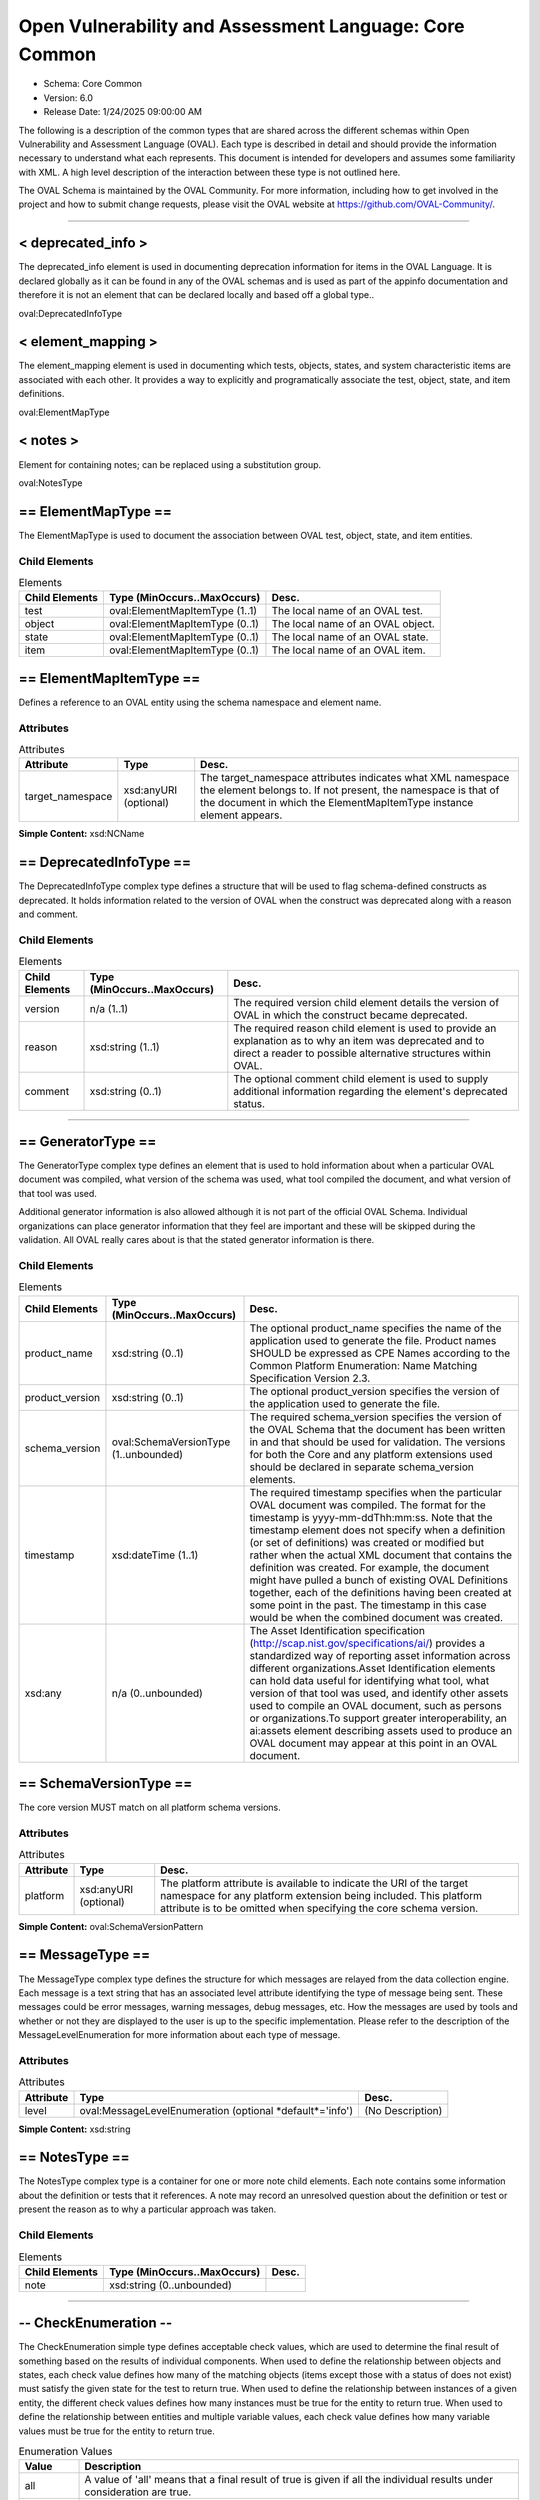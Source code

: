 Open Vulnerability and Assessment Language: Core Common  
=========================================================
* Schema: Core Common  
* Version: 6.0  
* Release Date: 1/24/2025 09:00:00 AM

The following is a description of the common types that are shared across the different schemas within Open Vulnerability and Assessment Language (OVAL). Each type is described in detail and should provide the information necessary to understand what each represents. This document is intended for developers and assumes some familiarity with XML. A high level description of the interaction between these type is not outlined here.

The OVAL Schema is maintained by the OVAL Community. For more information, including how to get involved in the project and how to submit change requests, please visit the OVAL website at https://github.com/OVAL-Community/.

______________
  
.. _deprecated_info:  
  
< deprecated_info >  
---------------------------------------------------------
The deprecated_info element is used in documenting deprecation information for items in the OVAL Language. It is declared globally as it can be found in any of the OVAL schemas and is used as part of the appinfo documentation and therefore it is not an element that can be declared locally and based off a global type..

oval:DeprecatedInfoType

.. _element_mapping:  
  
< element_mapping >  
---------------------------------------------------------
The element_mapping element is used in documenting which tests, objects, states, and system characteristic items are associated with each other. It provides a way to explicitly and programatically associate the test, object, state, and item definitions.

oval:ElementMapType

.. _notes:  
  
< notes >  
---------------------------------------------------------
Element for containing notes; can be replaced using a substitution group.

oval:NotesType

.. _ElementMapType:  
  
== ElementMapType ==  
---------------------------------------------------------
The ElementMapType is used to document the association between OVAL test, object, state, and item entities.

Child Elements  
^^^^^^^^^^^^^^^^^^^^^^^^^^^^^^^^^^^^^^^^^^^^^^^^^^^^^^^^^
.. list-table:: Elements  
    :header-rows: 1  
  
    * - Child Elements  
      - Type (MinOccurs..MaxOccurs)  
      - Desc.  
    * - test  
      - oval:ElementMapItemType (1..1)  
      - The local name of an OVAL test.  
    * - object  
      - oval:ElementMapItemType (0..1)  
      - The local name of an OVAL object.  
    * - state  
      - oval:ElementMapItemType (0..1)  
      - The local name of an OVAL state.  
    * - item  
      - oval:ElementMapItemType (0..1)  
      - The local name of an OVAL item.  
  
.. _ElementMapItemType:  
  
== ElementMapItemType ==  
---------------------------------------------------------
Defines a reference to an OVAL entity using the schema namespace and element name.

Attributes  
^^^^^^^^^^^^^^^^^^^^^^^^^^^^^^^^^^^^^^^^^^^^^^^^^^^^^^^^^
.. list-table:: Attributes  
    :header-rows: 1  
  
    * - Attribute  
      - Type  
      - Desc.  
    * - target_namespace  
      - xsd:anyURI (optional)  
      - The target_namespace attributes indicates what XML namespace the element belongs to. If not present, the namespace is that of the document in which the ElementMapItemType instance element appears.  
  
  
**Simple Content:** xsd:NCName

.. _DeprecatedInfoType:  
  
== DeprecatedInfoType ==  
---------------------------------------------------------
The DeprecatedInfoType complex type defines a structure that will be used to flag schema-defined constructs as deprecated. It holds information related to the version of OVAL when the construct was deprecated along with a reason and comment.

Child Elements  
^^^^^^^^^^^^^^^^^^^^^^^^^^^^^^^^^^^^^^^^^^^^^^^^^^^^^^^^^
.. list-table:: Elements  
    :header-rows: 1  
  
    * - Child Elements  
      - Type (MinOccurs..MaxOccurs)  
      - Desc.  
    * - version  
      - n/a (1..1)  
      - The required version child element details the version of OVAL in which the construct became deprecated.  
    * - reason  
      - xsd:string (1..1)  
      - The required reason child element is used to provide an explanation as to why an item was deprecated and to direct a reader to possible alternative structures within OVAL.  
    * - comment  
      - xsd:string (0..1)  
      - The optional comment child element is used to supply additional information regarding the element's deprecated status.  
  
______________
  
.. _GeneratorType:  
  
== GeneratorType ==  
---------------------------------------------------------
The GeneratorType complex type defines an element that is used to hold information about when a particular OVAL document was compiled, what version of the schema was used, what tool compiled the document, and what version of that tool was used.

Additional generator information is also allowed although it is not part of the official OVAL Schema. Individual organizations can place generator information that they feel are important and these will be skipped during the validation. All OVAL really cares about is that the stated generator information is there.

Child Elements  
^^^^^^^^^^^^^^^^^^^^^^^^^^^^^^^^^^^^^^^^^^^^^^^^^^^^^^^^^
.. list-table:: Elements  
    :header-rows: 1  
  
    * - Child Elements  
      - Type (MinOccurs..MaxOccurs)  
      - Desc.  
    * - product_name  
      - xsd:string (0..1)  
      - The optional product_name specifies the name of the application used to generate the file. Product names SHOULD be expressed as CPE Names according to the Common Platform Enumeration: Name Matching Specification Version 2.3.  
    * - product_version  
      - xsd:string (0..1)  
      - The optional product_version specifies the version of the application used to generate the file.  
    * - schema_version  
      - oval:SchemaVersionType (1..unbounded)  
      - The required schema_version specifies the version of the OVAL Schema that the document has been written in and that should be used for validation. The versions for both the Core and any platform extensions used should be declared in separate schema_version elements.  
    * - timestamp  
      - xsd:dateTime (1..1)  
      - The required timestamp specifies when the particular OVAL document was compiled. The format for the timestamp is yyyy-mm-ddThh:mm:ss. Note that the timestamp element does not specify when a definition (or set of definitions) was created or modified but rather when the actual XML document that contains the definition was created. For example, the document might have pulled a bunch of existing OVAL Definitions together, each of the definitions having been created at some point in the past. The timestamp in this case would be when the combined document was created.  
    * - xsd:any  
      - n/a (0..unbounded)  
      - The Asset Identification specification (http://scap.nist.gov/specifications/ai/) provides a standardized way of reporting asset information across different organizations.Asset Identification elements can hold data useful for identifying what tool, what version of that tool was used, and identify other assets used to compile an OVAL document, such as persons or organizations.To support greater interoperability, an ai:assets element describing assets used to produce an OVAL document may appear at this point in an OVAL document.  
  
.. _SchemaVersionType:  
  
== SchemaVersionType ==  
---------------------------------------------------------
The core version MUST match on all platform schema versions.

Attributes  
^^^^^^^^^^^^^^^^^^^^^^^^^^^^^^^^^^^^^^^^^^^^^^^^^^^^^^^^^
.. list-table:: Attributes  
    :header-rows: 1  
  
    * - Attribute  
      - Type  
      - Desc.  
    * - platform  
      - xsd:anyURI (optional)  
      - The platform attribute is available to indicate the URI of the target namespace for any platform extension being included. This platform attribute is to be omitted when specifying the core schema version.  
  
  
**Simple Content:** oval:SchemaVersionPattern

.. _MessageType:  
  
== MessageType ==  
---------------------------------------------------------
The MessageType complex type defines the structure for which messages are relayed from the data collection engine. Each message is a text string that has an associated level attribute identifying the type of message being sent. These messages could be error messages, warning messages, debug messages, etc. How the messages are used by tools and whether or not they are displayed to the user is up to the specific implementation. Please refer to the description of the MessageLevelEnumeration for more information about each type of message.

Attributes  
^^^^^^^^^^^^^^^^^^^^^^^^^^^^^^^^^^^^^^^^^^^^^^^^^^^^^^^^^
.. list-table:: Attributes  
    :header-rows: 1  
  
    * - Attribute  
      - Type  
      - Desc.  
    * - level  
      - oval:MessageLevelEnumeration (optional *default*='info')  
      - (No Description)  
  
  
**Simple Content:** xsd:string

.. _NotesType:  
  
== NotesType ==  
---------------------------------------------------------
The NotesType complex type is a container for one or more note child elements. Each note contains some information about the definition or tests that it references. A note may record an unresolved question about the definition or test or present the reason as to why a particular approach was taken.

Child Elements  
^^^^^^^^^^^^^^^^^^^^^^^^^^^^^^^^^^^^^^^^^^^^^^^^^^^^^^^^^
.. list-table:: Elements  
    :header-rows: 1  
  
    * - Child Elements  
      - Type (MinOccurs..MaxOccurs)  
      - Desc.  
    * - note  
      - xsd:string (0..unbounded)  
      -   
  
______________
  
.. _CheckEnumeration:  
  
-- CheckEnumeration --  
---------------------------------------------------------
The CheckEnumeration simple type defines acceptable check values, which are used to determine the final result of something based on the results of individual components. When used to define the relationship between objects and states, each check value defines how many of the matching objects (items except those with a status of does not exist) must satisfy the given state for the test to return true. When used to define the relationship between instances of a given entity, the different check values defines how many instances must be true for the entity to return true. When used to define the relationship between entities and multiple variable values, each check value defines how many variable values must be true for the entity to return true.

.. list-table:: Enumeration Values  
    :header-rows: 1  
  
    * - Value  
      - Description  
    * - all  
      - | A value of 'all' means that a final result of true is given if all the individual results under consideration are true.  
    * - at least one  
      - | A value of 'at least one' means that a final result of true is given if at least one of the individual results under consideration is true.  
    * - none satisfy  
      - | A value of 'none satisfy' means that a final result of true is given if none the individual results under consideration are true.  
    * - only one  
      - | A value of 'only one' means that a final result of true is given if one and only one of the individual results under consideration are true.  
  
Below are some tables that outline how each check attribute effects evaluation. The far left column identifies the check attribute in question. The middle column specifies the different combinations of individual results that the check attribute may bind together. (T=true, F=false, E=error, U=unknown, NE=not evaluated, NA=not applicable) For example, a 1+ under T means that one or more individual results are true, while a 0 under U means that zero individual results are unknown. The last column specifies what the final result would be according to each combination of individual results. Note that if the individual test is negated, then a true result is false and a false result is true, all other results stay as is.  
```
               ||  num of individual results  ||
 check attr is ||                             ||  final result is
               || T  | F  | E  | U  | NE | NA ||
---------------||-----------------------------||------------------
               || 1+ | 0  | 0  | 0  | 0  | 0+ ||  True
               || 0+ | 1+ | 0+ | 0+ | 0+ | 0+ ||  False
     ALL       || 0+ | 0  | 1+ | 0+ | 0+ | 0+ ||  Error
               || 0+ | 0  | 0  | 1+ | 0+ | 0+ ||  Unknown
               || 0+ | 0  | 0  | 0  | 1+ | 0+ ||  Not Evaluated
               || 0  | 0  | 0  | 0  | 0  | 1+ ||  Not Applicable
---------------||-----------------------------||------------------  
```

  
```
               ||  num of individual results  ||
 check attr is ||                             ||  final result is
               || T  | F  | E  | U  | NE | NA ||
---------------||-----------------------------||------------------
               || 1+ | 0+ | 0+ | 0+ | 0+ | 0+ ||  True
               || 0  | 1+ | 0  | 0  | 0  | 0+ ||  False
  AT LEAST ONE || 0  | 0+ | 1+ | 0+ | 0+ | 0+ ||  Error
               || 0  | 0+ | 0  | 1+ | 0+ | 0+ ||  Unknown
               || 0  | 0+ | 0  | 0  | 1+ | 0+ ||  Not Evaluated
               || 0  | 0  | 0  | 0  | 0  | 1+ ||  Not Applicable
---------------||-----------------------------||------------------  
```

  
```
               ||  num of individual results  ||
 check attr is ||                             ||  final result is
               || T  | F  | E  | U  | NE | NA ||
---------------||-----------------------------||------------------
               || 1  | 0+ | 0  | 0  | 0  | 0+ ||  True
               || 2+ | 0+ | 0+ | 0+ | 0+ | 0+ ||  ** False **
               || 0  | 1+ | 0  | 0  | 0  | 0+ ||  ** False **
   ONLY ONE    ||0,1 | 0+ | 1+ | 0+ | 0+ | 0+ ||  Error
               ||0,1 | 0+ | 0  | 1+ | 0+ | 0+ ||  Unknown
               ||0,1 | 0+ | 0  | 0  | 1+ | 0+ ||  Not Evaluated
               || 0  | 0  | 0  | 0  | 0  | 1+ ||  Not Applicable
---------------||-----------------------------||------------------  
```

  
```
               ||  num of individual results  ||
 check attr is ||                             ||  final result is
               || T  | F  | E  | U  | NE | NA ||
---------------||-----------------------------||------------------
               || 0  | 1+ | 0  | 0  | 0  | 0+ ||  True
               || 1+ | 0+ | 0+ | 0+ | 0+ | 0+ ||  False
  NONE SATISFY || 0  | 0+ | 1+ | 0+ | 0+ | 0+ ||  Error
               || 0  | 0+ | 0  | 1+ | 0+ | 0+ ||  Unknown
               || 0  | 0+ | 0  | 0  | 1+ | 0+ ||  Not Evaluated
               || 0  | 0  | 0  | 0  | 0  | 1+ ||  Not Applicable
---------------||-----------------------------||------------------  
```

.. _ClassEnumeration:  
  
-- ClassEnumeration --  
---------------------------------------------------------
The ClassEnumeration simple type defines the different classes of definitions. Each class defines a certain intent regarding how an OVAL Definition is written and what that definition is describing. The specified class gives a hint about the definition so a user can know what the definition writer is trying to say. Note that the class does not make a statement about whether a true result is good or bad as this depends on the use of an OVAL Definition. These classes are also used to group definitions by the type of system state they are describing. For example, this allows users to find all the vulnerability (or patch, or inventory, etc) definitions.

.. list-table:: Enumeration Values  
    :header-rows: 1  
  
    * - Value  
      - Description  
    * - compliance  
      - | A compliance definition describes the state of a machine as it complies with a specific policy. A definition of this class will evaluate to true when the system is found to be compliant with the stated policy. Another way of thinking about this is that a compliance definition is stating "the system is compliant if ...".  
    * - inventory  
      - | An inventory definition describes whether a specific piece of software is installed on the system. A definition of this class will evaluate to true when the specified software is found on the system. Another way of thinking about this is that an inventory definition is stating "the software is installed if ...".  
    * - miscellaneous  
      - | The 'miscellaneous' class is used to identify definitions that do not fall into any of the other defined classes.  
    * - patch  
      - | A patch definition details the machine state of whether a patch executable should be installed. A definition of this class will evaluate to true when the specified patch is missing from the system. Another way of thinking about this is that a patch definition is stating "the patch should be installed if ...". Note that word SHOULD is intended to mean more than just CAN the patch executable be installed. In other words, if a more recent patch is already installed then the specified patch might not need to be installed.  
    * - vulnerability  
      - | A vulnerability definition describes the conditions under which a machine is vulnerable. A definition of this class will evaluate to true when the system is found to be vulnerable with the stated issue. Another way of thinking about this is that a vulnerability definition is stating "the system is vulnerable if ...".  
  
.. _SimpleDatatypeEnumeration:  
  
-- SimpleDatatypeEnumeration --  
---------------------------------------------------------
The SimpleDatatypeEnumeration simple type defines the legal datatypes that are used to describe the values of individual entities that can be represented in a XML string field. The value may have structure and a pattern, but it is represented as string content.

.. list-table:: Enumeration Values  
    :header-rows: 1  
  
    * - Value  
      - Description  
    * - binary  
      - | The binary datatype is used to represent hex-encoded data that is in raw (non-printable) form. This datatype conforms to the W3C Recommendation for binary data meaning that each binary octet is encoded as a character tuple, consisting of two hexadecimal digits {[0-9a-fA-F]} representing the octet code. Expected operations within OVAL for binary values are 'equals' and 'not equal'.  
    * - boolean  
      - | The boolean datatype represents standard boolean data, either true or false. This datatype conforms to the W3C Recommendation for boolean data meaning that the following literals are legal values: {true, false, 1, 0}. Expected operations within OVAL for boolean values are 'equals' and 'not equal'.  
    * - evr_string  
      - | The evr_string datatype represents the epoch, version, and release fields as a single version string. It has the form "EPOCH:VERSION-RELEASE". Comparisons involving this datatype should follow the algorithm of librpm's rpmvercmp() function. Expected operations within OVAL for evr_string values are 'equals', 'not equal', 'greater than', 'greater than or equal', 'less than', and 'less than or equal'.  
    * - debian_evr_string  
      - | The debian_evr_string datatype represents the epoch, upstream_version, and debian_revision fields, for a Debian package, as a single version string. It has the form "EPOCH:UPSTREAM_VERSION-DEBIAN_REVISION". Comparisons involving this datatype should follow the algorithm outlined in Chapter 5 of the "Debian Policy Manual" (https://www.debian.org/doc/debian-policy/ch-controlfields.html#s-f-Version). Note that a null epoch is equivalent to a value of '0'. An implementation of this is the cmpversions() function in dpkg's enquiry.c. Expected operations within OVAL for debian_evr_string values are 'equals', 'not equal', 'greater than', 'greater than or equal', 'less than', and 'less than or equal'.  
    * - fileset_revision  
      - | The fileset_revision datatype represents the version string related to filesets in HP-UX. An example would be 'A.03.61.00'. For more information, see the HP-UX "Software Distributor Administration Guide" (http://h20000.www2.hp.com/bc/docs/support/SupportManual/c01919399/c01919399.pdf). Expected operations within OVAL for fileset_version values are 'equals', 'not equal', 'greater than', 'greater than or equal', 'less than', and 'less than or equal'.  
    * - float  
      - | The float datatype describes standard float data. This datatype conforms to the W3C Recommendation for float data meaning it is patterned after the IEEE single-precision 32-bit floating point type. The format consists of a decimal followed, optionally, by the character 'E' or 'e', followed by an integer exponent. The special values positive and negative infinity and not-a-number have are represented by INF, -INF and NaN, respectively. Expected operations within OVAL for float values are 'equals', 'not equal', 'greater than', 'greater than or equal', 'less than', and 'less than or equal'.  
    * - ios_version  
      - | The ios_version datatype describes Cisco IOS Train strings. These are in essence version strings for IOS. Please refer to Cisco's IOS Reference Guide for information on how to compare different Trains as they follow a very specific pattern. Expected operations within OVAL for ios_version values are 'equals', 'not equal', 'greater than', 'greater than or equal', 'less than', and 'less than or equal'.  
    * - int  
      - | The int datatype describes standard integer data. This datatype conforms to the W3C Recommendation for integer data which follows the standard mathematical concept of the integer numbers. (no decimal point and infinite range) Expected operations within OVAL for int values are 'equals', 'not equal', 'greater than', 'greater than or equal', 'less than', 'less than or equal', 'bitwise and', and 'bitwise or'.  
    * - ipv4_address  
      - | The ipv4_address datatype represents IPv4 addresses and IPv4 address prefixes. Its value space consists of the set of ordered pairs of integers where the first element of each pair is in the range [0,2^32) (the representable range of a 32-bit unsigned int), and the second is in the range [0,32]. The first element is an address, and the second is a prefix length.The lexical space is dotted-quad CIDR-like notation ('a.b.c.d' where 'a', 'b', 'c', and 'd' are integers from 0-255), optionally followed by a slash ('/') and either a prefix length (an integer from 0-32) or a netmask represented in the dotted-quad notation described previously. Examples of legal values are '192.0.2.0', '192.0.2.0/32', and '192.0.2.0/255.255.255.255'. Additionally, leading zeros are permitted such that '192.0.2.0' is equal to '192.000.002.000'. If a prefix length is not specified, it is implicitly equal to 32.The expected operations within OVAL for ipv4_address values are 'equals', 'not equal', 'greater than', 'greater than or equal', 'less than', 'less than or equal', 'subset of', and 'superset of'. All operations are defined in terms of the value space. Let A and B be ipv4_address values (i.e. ordered pairs from the value space). The following definitions assume that bits outside the prefix have been zeroed out. By zeroing the low order bits, they are effectively ignored for all operations. Implementations of the following operations MUST behave as if this has been done.The following defines how to perform each operation for the ipv4_address datatype. Let P_addr mean the first element of ordered pair P and P_prefix mean the second element.equals: A equals B if and only if A_addr == B_addr and A_prefix == B_prefix.not equal: A is not equal to B if and only if they don't satisfy the criteria for operator "equals".greater than: A is greater than B if and only if A_prefix == B_prefix and A_addr > B_addr. If A_prefix != B_prefix, i.e. prefix lengths are not equal, an error MUST be reported.greater than or equal: A is greater than or equal to B if and only if A_prefix == B_prefix and they satisfy either the criteria for operators "equal" or "greater than". If A_prefix != B_prefix, i.e. prefix lengths are not equal, an error MUST be reported.less than: A is less than B if and only if A_prefix == B_prefix and they don't satisfy the criteria for operator "greater than or equal". If A_prefix != B_prefix, i.e. prefix lengths are not equal, an error MUST be reported.less than or equal: A is less than or equal to B if and only if A_prefix == B_prefix and they don't satisfy the criteria for operator "greater than". If A_prefix != B_prefix, i.e. prefix lengths are not equal, an error MUST be reported.subset of: A is a subset of B if and only if every IPv4 address in subnet A is present in subnet B. In other words, A_prefix >= B_prefix and the high B_prefix bits of A_addr and B_addr are equal.superset of: A is a superset of B if and only if B is a subset of A.  
    * - ipv6_address  
      - | The ipv6_address datatype represents IPv6 addresses and IPv6 address prefixes. Its value space consists of the set of ordered pairs of integers where the first element of each pair is in the range [0,2^128) (the representable range of a 128-bit unsigned int), and the second is in the range [0,128]. The first element is an address, and the second is a prefix length.The lexical space is CIDR notation given in IETF specification RFC 4291 for textual representations of IPv6 addresses and IPv6 address prefixes (see sections 2.2 and 2.3). If a prefix-length is not specified, it is implicitly equal to 128.The expected operations within OVAL for ipv6_address values are 'equals', 'not equal', 'greater than', 'greater than or equal', 'less than', 'less than or equal', 'subset of', and 'superset of'. All operations are defined in terms of the value space. Let A and B be ipv6_address values (i.e. ordered pairs from the value space). The following definitions assume that bits outside the prefix have been zeroed out. By zeroing the low order bits, they are effectively ignored for all operations. Implementations of the following operations MUST behave as if this has been done.The following defines how to perform each operation for the ipv6_address datatype. Let P_addr mean the first element of ordered pair P and P_prefix mean the second element.equals: A equals B if and only if A_addr == B_addr and A_prefix == B_prefix.not equal: A is not equal to B if and only if they don't satisfy the criteria for operator "equals".greater than: A is greater than B if and only if A_prefix == B_prefix and A_addr > B_addr. If A_prefix != B_prefix, an error MUST be reported.greater than or equal: A is greater than or equal to B if and only if A_prefix == B_prefix and they satisfy either the criteria for operators "equal" or "greater than". If A_prefix != B_prefix, an error MUST be reported.less than: A is less than B if and only if A_prefix == B_prefix and they don't satisfy the criteria for operator "greater than or equal". If A_prefix != B_prefix, an error MUST be reported.less than or equal: A is less than or equal to B if and only if A_prefix == B_prefix and they don't satisfy the criteria for operator "greater than". If A_prefix != B_prefix, an error MUST be reported.subset of: A is a subset of B if and only if every IPv6 address in subnet A is present in subnet B. In other words, A_prefix >= B_prefix and the high B_prefix bits of A_addr and B_addr are equal.superset of: A is a superset of B if and only if B is a subset of A.  
    * - string  
      - | The string datatype describes standard string data. This datatype conforms to the W3C Recommendation for string data. Expected operations within OVAL for string values are 'equals', 'not equal', 'case insensitive equals', 'case insensitive not equal', 'pattern match'.  
    * - version  
      - | The version datatype represents a value that is a hierarchical list of non-negative integers separated by a single character delimiter. Note that any non-number character can be used as a delimiter and that different characters can be used within the same version string. So '#.#-#' is the same as '#.#.#' or '#c#c#' where '#' is any non-negative integer. Expected operations within OVAL for version values are 'equals', 'not equal', 'greater than', 'greater than or equal', 'less than', and 'less than or equal'.For example '#.#.#' or '#-#-#-#' where the numbers to the left are more significant than the numbers to the right. When performing an 'equals' operation on a version datatype, you should first check the left most number for equality. If that fails, then the values are not equal. If it succeeds, then check the second left most number for equality. Continue checking the numbers from left to right until the last number has been checked. If, after testing all the previous numbers, the last number is equal then the two versions are equal. When performing other operations, such as 'less than', 'less than or equal', 'greater than, or 'greater than or equal', similar logic as above is used. Start with the left most number and move from left to right. For each number, check if it is less than the number you are testing against. If it is, then the version in question is less than the version you are testing against. If the number is equal, then move to check the next number to the right. For example, to test if 5.7.23 is less than or equal to 5.8.0 you first compare 5 to 5. They are equal so you move on to compare 7 to 8. 7 is less than 8 so the entire test succeeds and 5.7.23 is 'less than or equal' to 5.8.0. The difference between the 'less than' and 'less than or equal' operations is how the last number is handled. If the last number is reached, the check should use the given operation (either 'less than' and 'less than or equal') to test the number. For example, to test if 4.23.6 is greater than 4.23.6 you first compare 4 to 4. They are equal so you move on to compare 23 to 23. They are equal so you move on to compare 6 to 6. This is the last number in the version and since 6 is not greater than 6, the entire test fails and 4.23.6 is not greater than 4.23.6.Version strings with a different number of components shall be padded with zeros to make them the same size. For example, if the version strings '1.2.3' and '6.7.8.9' are being compared, then the short one should be padded to become '1.2.3.0'.  
  
.. _ComplexDatatypeEnumeration:  
  
-- ComplexDatatypeEnumeration --  
---------------------------------------------------------
The ComplexDatatypeEnumeration simple type defines the complex legal datatypes that are supported in OVAL. These datatype describe the values of individual entities where the entity has some complex structure beyond simple string like content.

.. list-table:: Enumeration Values  
    :header-rows: 1  
  
    * - Value  
      - Description  
    * - record  
      - | The record datatype describes an entity with structured set of named fields and values as its content. The only allowed operation within OVAL for record values is 'equals'. Note that the record datatype is not currently allowed when using variables.  
  
.. _DatatypeEnumeration:  
  
-- DatatypeEnumeration --  
---------------------------------------------------------
The DatatypeEnumeration simple type defines the legal datatypes that are used to describe the values of individual entities. A value should be interpreted according to the specified type. This is most important during comparisons. For example, is '21' less than '123'? will evaluate to true if the datatypes are 'int', but will evaluate to 'false' if the datatypes are 'string'. Another example is applying the 'equal' operation to '1.0.0.0' and '1.0'. With datatype 'string' they are not equal, with datatype 'version' they are.

** Union of **oval:SimpleDatatypeEnumeration, oval:ComplexDatatypeEnumeration  
.. _ExistenceEnumeration:  
  
-- ExistenceEnumeration --  
---------------------------------------------------------
The ExistenceEnumeration simple type defines acceptable existence values, which are used to determine a result based on the existence of individual components. The main use for this is for a test regarding the existence of objects on the system. Its secondary use is for a state regarding the existence of entities in corresponding items.

.. list-table:: Enumeration Values  
    :header-rows: 1  
  
    * - Value  
      - Description  
    * - all_exist  
      - | When used in the context of an OVAL state entity's check_existence attribute, a value of 'all_exist' means that every item entity for an object defined by the description exists on the system. When used in the context of an OVAL test's check_existence attribute, this value is equivalent to 'at_least_one_exists' because non-existent items have no impact upon evaluation.  
    * - any_exist  
      - | A value of 'any_exist' means that zero or more objects defined by the description exist on the system.  
    * - at_least_one_exists  
      - | A value of 'at_least_one_exists' means that at least one object defined by the description exists on the system.  
    * - none_exist  
      - | A value of 'none_exist' means that none of the objects defined by the description exist on the system.  
    * - only_one_exists  
      - | A value of 'only_one_exists' means that only one object defined by the description exists on the system.  
  
Below are some tables that outline how each ExistenceEnumeration value effects evaluation of a given test.  Note that this is related to the existence of an object(s) and not the object(s) compliance with a state.  The left column identifies the ExistenceEnumeration value in question. The middle column specifies the different combinations of individual item status values that have been found in the system characteristics file related to the given object. (EX=exists, DE=does not exist, ER=error, NC=not collected) For example, a 1+ under EX means that one or more individual item status attributes are set to exists, while a 0 under NC means that zero individual item status attributes are set to not collected.  The last column specifies what the result of the existence piece would be according to each combination of individual item status values.  
```
                    ||  item status value count  ||
       attr value   ||                           || existence piece is
                    ||  EX  |  DE  |  ER  |  NC  ||
--------------------||---------------------------||------------------
                    ||  1+  |  0   |  0   |  0   ||  True
                    ||  0   |  0   |  0   |  0   ||  False
                    ||  0+  |  1+  |  0+  |  0+  ||  False  
        all_exist   ||  0+  |  0   |  1+  |  0+  ||  Error
                    ||  0+  |  0   |  0   |  1+  ||  Unknown
                    ||  --  |  --  |  --  |  --  ||  Not Evaluated
                    ||  --  |  --  |  --  |  --  ||  Not Applicable
--------------------||---------------------------||------------------  
```

  
```
                    ||  item status value count  ||
       attr value   ||                           ||  existence piece is
                    ||  EX  |  DE  |  ER  |  NC  ||
--------------------||---------------------------||------------------
                    ||  0+  |  0+  |  0   |  0+  ||  True 
                    ||  1+  |  0+  |  1+  |  0+  ||  True
                    ||  --  |  --  |  --  |  --  ||  False
        any_exist   ||  0   |  0+  |  1+  |  0+  ||  Error
                    ||  --  |  --  |  --  |  --  ||  Unknown
                    ||  --  |  --  |  --  |  --  ||  Not Evaluated
                    ||  --  |  --  |  --  |  --  ||  Not Applicable
--------------------||---------------------------||------------------  
```

  
```
                    ||  item status value count  ||
       attr value   ||                           ||  existence piece is
                    ||  EX  |  DE  |  ER  |  NC  ||
--------------------||---------------------------||------------------
                    ||  1+  |  0+  |  0+  |  0+  ||  True 
                    ||  0   |  0+  |  0   |  0   ||  False
at_least_one_exists ||  0   |  0+  |  1+  |  0+  ||  Error
                    ||  0   |  0+  |  0   |  1+  ||  Unknown
                    ||  --  |  --  |  --  |  --  ||  Not Evaluated
                    ||  --  |  --  |  --  |  --  ||  Not Applicable
--------------------||---------------------------||------------------  
```

  
```
                    ||  item status value count  ||
       attr value   ||                           ||  existence piece is
                    ||  EX  |  DE  |  ER  |  NC  ||
--------------------||---------------------------||------------------
                    ||  0   |  0+  |  0   |  0   ||  True 
                    ||  1+  |  0+  |  0+  |  0+  ||  False
       none_exist   ||  0   |  0+  |  1+  |  0+  ||  Error
                    ||  0   |  0+  |  0   |  1+  ||  Unknown
                    ||  --  |  --  |  --  |  --  ||  Not Evaluated
                    ||  --  |  --  |  --  |  --  ||  Not Applicable
--------------------||---------------------------||------------------  
```

  
```
                    ||  item status value count  ||
       attr value   ||                           ||  existence piece is
                    ||  EX  |  DE  |  ER  |  NC  ||
--------------------||---------------------------||------------------
                    ||  1   |  0+  |  0   |  0   ||  True 
                    ||  2+  |  0+  |  0+  |  0+  ||  False
                    ||  0   |  0+  |  0   |  0   ||  False
  only_one_exists   ||  0,1 |  0+  |  1+  |  0+  ||  Error
                    ||  0,1 |  0+  |  0   |  1+  ||  Unknown
                    ||  --  |  --  |  --  |  --  ||  Not Evaluated
                    ||  --  |  --  |  --  |  --  ||  Not Applicable
--------------------||---------------------------||------------------  
```

.. _FamilyEnumeration:  
  
-- FamilyEnumeration --  
---------------------------------------------------------
The FamilyEnumeration simple type is a listing of families that OVAL supports at this time. Since new family values can only be added with new version of the schema, the value of 'undefined' is to be used when the desired family is not available. Note that use of the undefined family value does not target all families, rather it means that some family other than one of the defined values is targeted.

.. list-table:: Enumeration Values  
    :header-rows: 1  
  
    * - Value  
      - Description  
    * - asa  
      - | The asa value describes the Cisco ASA security devices.  
    * - aws  
      - | The aws value describes the Amazon Web Services platform.  
    * - ios  
      - | The ios value describes the Cisco IOS operating system.  
    * - iosxe  
      - | The iosxe value describes the Cisco IOS XE operating system.  
    * - junos  
      - | The junos value describes the Juniper JunOS operating system.  
    * - macos  
      - | The macos value describes the Mac operating system.  
    * - panos  
      - | The panos value describes the Palo Alto Networks operating system.  
    * - undefined  
      - | The undefined value is to be used when the desired family is not available.  
    * - unix  
      - | The unix value describes the UNIX operating system.  
    * - vmware_infrastructure  
      - | The vmware_infrastructure value describes VMWare Infrastructure.  
    * - windows  
      - | The windows value describes the Microsoft Windows operating system.  
  
.. _MessageLevelEnumeration:  
  
-- MessageLevelEnumeration --  
---------------------------------------------------------
The MessageLevelEnumeration simple type defines the different levels associated with a message. There is no specific criteria about which messages get assigned which level. This is completely arbitrary and up to the content producer to decide what is an error message and what is a debug message.

.. list-table:: Enumeration Values  
    :header-rows: 1  
  
    * - Value  
      - Description  
    * - debug  
      - | Debug messages should only be displayed by a tool when run in some sort of verbose mode.  
    * - error  
      - | Error messages should be recorded when there was an error that did not allow the collection of specific data.  
    * - fatal  
      - | A fatal message should be recorded when an error causes the failure of more than just a single piece of data.  
    * - info  
      - | Info messages are used to pass useful information about the data collection to a user.  
    * - warning  
      - | A warning message reports something that might not correct but information was still collected.  
  
.. _OperationEnumeration:  
  
-- OperationEnumeration --  
---------------------------------------------------------
The OperationEnumeration simple type defines acceptable operations. Each operation defines how to compare entities against their actual values.

.. list-table:: Enumeration Values  
    :header-rows: 1  
  
    * - Value  
      - Description  
    * - equals  
      - | The 'equals' operation returns true if the actual value on the system is equal to the stated entity. When the specified datatype is a string, this results in a case-sensitive comparison.  
    * - not equal  
      - | The 'not equal' operation returns true if the actual value on the system is not equal to the stated entity. When the specified datatype is a string, this results in a case-sensitive comparison.  
    * - case insensitive equals  
      - | The 'case insensitive equals' operation is meant for string data and returns true if the actual value on the system is equal (using a case insensitive comparison) to the stated entity.  
    * - case insensitive not equal  
      - | The 'case insensitive not equal' operation is meant for string data and returns true if the actual value on the system is not equal (using a case insensitive comparison) to the stated entity.  
    * - greater than  
      - | The 'greater than' operation returns true if the actual value on the system is greater than the stated entity.  
    * - less than  
      - | The 'less than' operation returns true if the actual value on the system is less than the stated entity.  
    * - greater than or equal  
      - | The 'greater than or equal' operation returns true if the actual value on the system is greater than or equal to the stated entity.  
    * - less than or equal  
      - | The 'less than or equal' operation returns true if the actual value on the system is less than or equal to the stated entity.  
    * - bitwise and  
      - | The 'bitwise and' operation is used to determine if a specific bit is set. It returns true if performing a BITWISE AND with the binary representation of the stated entity against the binary representation of the actual value on the system results in a binary value that is equal to the binary representation of the stated entity. For example, assuming a datatype of 'int', if the actual integer value of the setting on your machine is 6 (same as 0110 in binary), then performing a 'bitwise and' with the stated integer 4 (0100) returns 4 (0100). Since the result is the same as the state mask, then the test returns true. If the actual value on your machine is 1 (0001), then the 'bitwise and' with the stated integer 4 (0100) returns 0 (0000). Since the result is not the same as the stated mask, then the test fails.  
    * - bitwise or  
      - | The 'bitwise or' operation is used to determine if a specific bit is not set. It returns true if performing a BITWISE OR with the binary representation of the stated entity against the binary representation of the actual value on the system results in a binary value that is equal to the binary representation of the stated entity. For example, assuming a datatype of 'int', if the actual integer value of the setting on your machine is 6 (same as 0110 in binary), then performing a 'bitwise or' with the stated integer 14 (1110) returns 14 (1110). Since the result is the same as the state mask, then the test returns true. If the actual value on your machine is 1 (0001), then the 'bitwise or' with the stated integer 14 (1110) returns 15 (1111). Since the result is not the same as the stated mask, then the test fails.  
    * - pattern match  
      - | The 'pattern match' operation allows an item to be tested against a regular expression. When used by an entity in an OVAL Object, the regular expression represents the unique set of matching items on the system. OVAL supports a common subset of the regular expression character classes, operations, expressions and other lexical tokens defined within Perl 5's regular expression specification. For more information on the supported regular expression syntax in OVAL see: http://oval.mitre.org/language/about/re_support_5.6.html  
    * - subset of  
      - | The 'subset of' operation returns true if the actual set on the system is a subset of the set defined by the stated entity.  
    * - superset of  
      - | The 'superset of' operation returns true if the actual set on the system is a superset of the set defined by the stated entity.  
  
.. _OperatorEnumeration:  
  
-- OperatorEnumeration --  
---------------------------------------------------------
The OperatorEnumeration simple type defines acceptable operators. Each operator defines how to evaluate multiple arguments.

.. list-table:: Enumeration Values  
    :header-rows: 1  
  
    * - Value  
      - Description  
    * - AND  
      - | The AND operator produces a true result if every argument is true. If one or more arguments are false, the result of the AND is false. If one or more of the arguments are unknown, and if none of the arguments are false, then the AND operator produces a result of unknown.  
    * - ONE  
      - | The ONE operator produces a true result if one and only one argument is true. If there are more than argument is true (or if there are no true arguments), the result of the ONE is false. If one or more of the arguments are unknown, then the ONE operator produces a result of unknown.  
    * - OR  
      - | The OR operator produces a true result if one or more arguments is true. If every argument is false, the result of the OR is false. If one or more of the arguments are unknown and if none of arguments are true, then the OR operator produces a result of unknown.  
    * - XOR  
      - | XOR is defined to be true if an odd number of its arguments are true, and false otherwise. If any of the arguments are unknown, then the XOR operator produces a result of unknown.  
  
Below are some tables that outline how each operator effects evaluation. The far left column identifies the operator in question. The middle column specifies the different combinations of individual results that the operator may bind together. (T=true, F=false, E=error, U=unknown, NE=not evaluated, NA=not applicable) For example, a 1+ under T means that one or more individual results are true, while a 0 under U means that zero individual results are unknown. The last column specifies what the final result would be according to each combination of individual results. Note that if the individual test is negated, then a true result is false and a false result is true, all other results stay as is.  
```
               ||  num of individual results  ||
  operator is  ||                             ||  final result is
               || T  | F  | E  | U  | NE | NA ||
---------------||-----------------------------||------------------
               || 1+ | 0  | 0  | 0  | 0  | 0+ ||  True
               || 0+ | 1+ | 0+ | 0+ | 0+ | 0+ ||  False
      AND      || 0+ | 0  | 1+ | 0+ | 0+ | 0+ ||  Error
               || 0+ | 0  | 0  | 1+ | 0+ | 0+ ||  Unknown
               || 0+ | 0  | 0  | 0  | 1+ | 0+ ||  Not Evaluated
               || 0  | 0  | 0  | 0  | 0  | 1+ ||  Not Applicable
---------------||-----------------------------||------------------  
```

  
```
               ||  num of individual results  || 
  operator is  ||                             ||  final result is
               || T  | F  | E  | U  | NE | NA ||
---------------||-----------------------------||------------------
               || 1  | 0+ | 0  | 0  | 0  | 0+ ||  True
               || 2+ | 0+ | 0+ | 0+ | 0+ | 0+ ||  ** False **
               || 0  | 1+ | 0  | 0  | 0  | 0+ ||  ** False **
      ONE      ||0,1 | 0+ | 1+ | 0+ | 0+ | 0+ ||  Error
               ||0,1 | 0+ | 0  | 1+ | 0+ | 0+ ||  Unknown
               ||0,1 | 0+ | 0  | 0  | 1+ | 0+ ||  Not Evaluated
               || 0  | 0  | 0  | 0  | 0  | 1+ ||  Not Applicable
---------------||-----------------------------||------------------  
```

  
```
               ||  num of individual results  || 
  operator is  ||                             ||  final result is
               || T  | F  | E  | U  | NE | NA ||
---------------||-----------------------------||------------------
               || 1+ | 0+ | 0+ | 0+ | 0+ | 0+ ||  True
               || 0  | 1+ | 0  | 0  | 0  | 0+ ||  False
      OR       || 0  | 0+ | 1+ | 0+ | 0+ | 0+ ||  Error
               || 0  | 0+ | 0  | 1+ | 0+ | 0+ ||  Unknown
               || 0  | 0+ | 0  | 0  | 1+ | 0+ ||  Not Evaluated
               || 0  | 0  | 0  | 0  | 0  | 1+ ||  Not Applicable
---------------||-----------------------------||------------------  
```

  
```
               ||  num of individual results  ||
  operator is  ||                             ||  final result is
               || T  | F  | E  | U  | NE | NA ||
---------------||-----------------------------||------------------
               ||odd | 0+ | 0  | 0  | 0  | 0+ ||  True
               ||even| 0+ | 0  | 0  | 0  | 0+ ||  False
      XOR      || 0+ | 0+ | 1+ | 0+ | 0+ | 0+ ||  Error
               || 0+ | 0+ | 0  | 1+ | 0+ | 0+ ||  Unknown
               || 0+ | 0+ | 0  | 0  | 1+ | 0+ ||  Not Evaluated
               || 0  | 0  | 0  | 0  | 0  | 1+ ||  Not Applicable
---------------||-----------------------------||------------------  
```

______________
  
.. _DefinitionIDPattern:  
  
-- DefinitionIDPattern --  
---------------------------------------------------------
Define the format for acceptable OVAL Definition ids. An urn format is used with the id starting with the word oval followed by a unique string, followed by the three letter code 'def', and ending with an integer.

oval:[A-Za-z0-9_\-\.]+:def:[1-9][0-9]*.. _ObjectIDPattern:  
  
-- ObjectIDPattern --  
---------------------------------------------------------
Define the format for acceptable OVAL Object ids. An urn format is used with the id starting with the word oval followed by a unique string, followed by the three letter code 'obj', and ending with an integer.

oval:[A-Za-z0-9_\-\.]+:obj:[1-9][0-9]*.. _StateIDPattern:  
  
-- StateIDPattern --  
---------------------------------------------------------
Define the format for acceptable OVAL State ids. An urn format is used with the id starting with the word oval followed by a unique string, followed by the three letter code 'ste', and ending with an integer.

oval:[A-Za-z0-9_\-\.]+:ste:[1-9][0-9]*.. _TestIDPattern:  
  
-- TestIDPattern --  
---------------------------------------------------------
Define the format for acceptable OVAL Test ids. An urn format is used with the id starting with the word oval followed by a unique string, followed by the three letter code 'tst', and ending with an integer.

oval:[A-Za-z0-9_\-\.]+:tst:[1-9][0-9]*.. _VariableIDPattern:  
  
-- VariableIDPattern --  
---------------------------------------------------------
Define the format for acceptable OVAL Variable ids. An urn format is used with the id starting with the word oval followed by a unique string, followed by the three letter code 'var', and ending with an integer.

oval:[A-Za-z0-9_\-\.]+:var:[1-9][0-9]*.. _ItemIDPattern:  
  
-- ItemIDPattern --  
---------------------------------------------------------
Define the format for acceptable OVAL Item ids. The format is an integer. An item id is used to identify the different items found in an OVAL System Characteristics file.

.. _SchemaVersionPattern:  
  
-- SchemaVersionPattern --  
---------------------------------------------------------
Define the format for acceptable OVAL Language version strings.

[0-9]+\.[0-9]+(\.[0-9]+)?(:[0-9]+\.[0-9]+(\.[0-9]+)?)?______________
  
.. _EmptyStringType:  
  
-- EmptyStringType --  
---------------------------------------------------------
The EmptyStringType simple type is a restriction of the built-in string simpleType. The only allowed string is the empty string with a length of zero. This type is used by certain elements to allow empty content when non-string data is accepted. See the EntityIntType in the OVAL Definition Schema for an example of its use.

.. _NonEmptyStringType:  
  
-- NonEmptyStringType --  
---------------------------------------------------------
The NonEmptyStringType simple type is a restriction of the built-in string simpleType. Empty strings are not allowed. This type is used by comment attributes where an empty value is not allowed.

